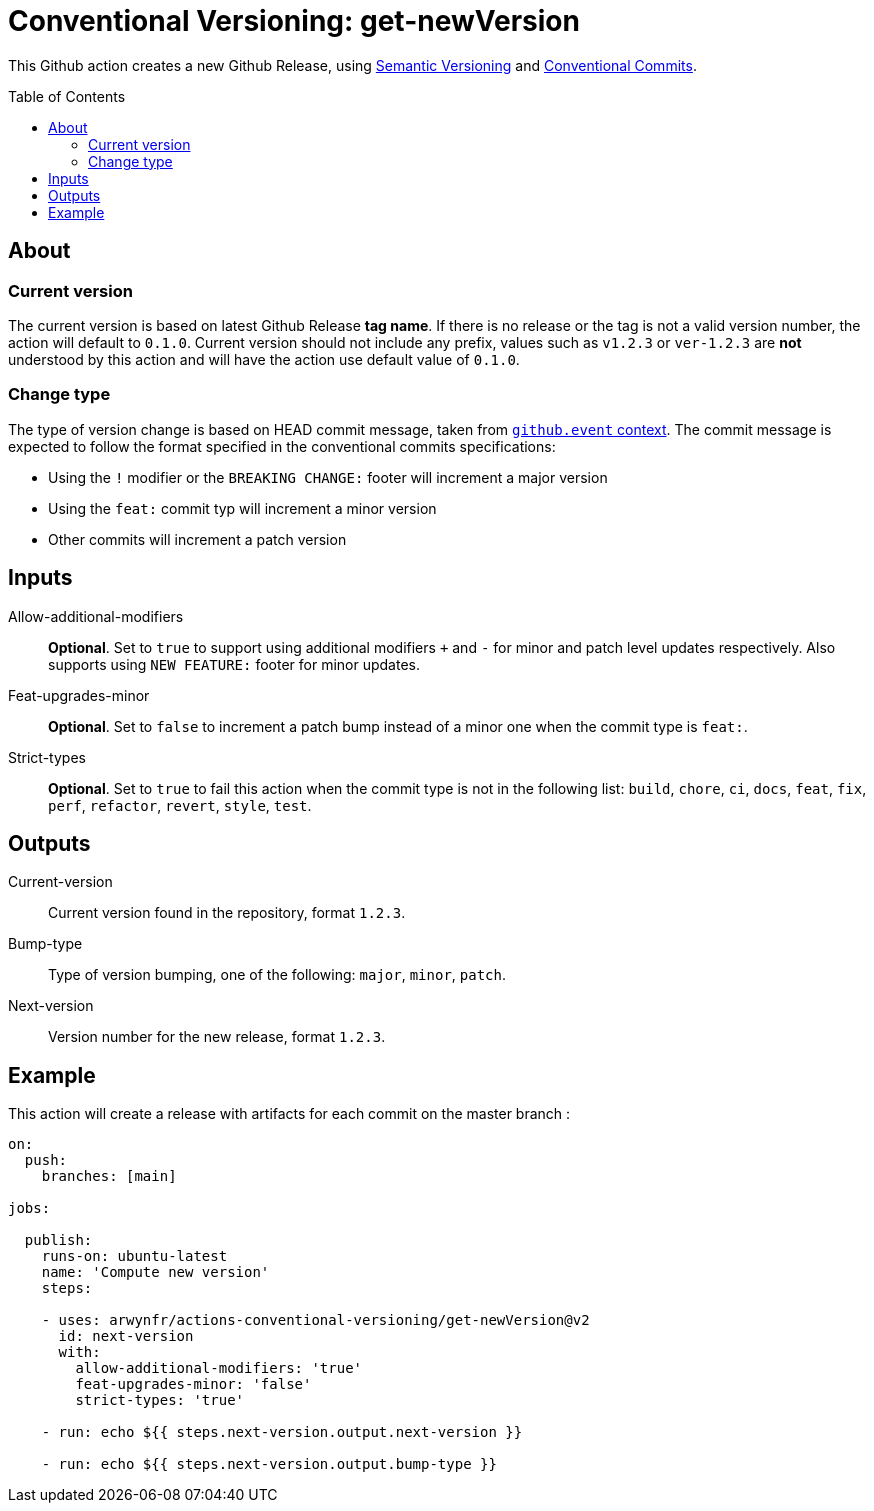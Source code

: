 = Conventional Versioning: get-newVersion
:toc: preamble

This Github action creates a new Github Release, using https://semver.org/[Semantic Versioning] and https://www.conventionalcommits.org/en/v1.0.0/[Conventional Commits].

== About
=== Current version
The current version is based on latest Github Release *tag name*.
If there is no release or the tag is not a valid version number, the action will default to `0.1.0`. Current version should not include any prefix, values such as `v1.2.3` or `ver-1.2.3` are **not** understood by this action and will have the action use default value of `0.1.0`.

=== Change type
The type of version change is based on HEAD commit message, taken from https://docs.github.com/en/actions/learn-github-actions/contexts[`github.event` context]. The commit message is expected to follow the format specified in the conventional commits specifications:

* Using the `!` modifier or the `BREAKING CHANGE:` footer will increment a major version
* Using the `feat:` commit typ will increment a minor version
* Other commits will increment a patch version

== Inputs

Allow-additional-modifiers::
*Optional*. Set to `true` to support using additional modifiers `+` and `-` for minor and patch level updates respectively. Also supports using `NEW FEATURE:` footer for minor updates.
  
Feat-upgrades-minor::
*Optional*. Set to `false` to increment a patch bump instead of a minor one when the commit type is `feat:`.
  
Strict-types::
*Optional*. Set to `true` to fail this action when the commit type is not in the following list: `build`, `chore`, `ci`, `docs`, `feat`, `fix`, `perf`, `refactor`, `revert`, `style`, `test`.

== Outputs
Current-version::
Current version found in the repository, format `1.2.3`.

Bump-type::
Type of version bumping, one of the following: `major`, `minor`, `patch`.

Next-version::
Version number for the new release, format `1.2.3`.

## Example

This action will create a release with artifacts for each commit on the master branch :

```yml
on:
  push:
    branches: [main]

jobs:

  publish:
    runs-on: ubuntu-latest
    name: 'Compute new version'
    steps:

    - uses: arwynfr/actions-conventional-versioning/get-newVersion@v2
      id: next-version
      with:
        allow-additional-modifiers: 'true'
        feat-upgrades-minor: 'false'
        strict-types: 'true'

    - run: echo ${{ steps.next-version.output.next-version }}

    - run: echo ${{ steps.next-version.output.bump-type }}
      
```
